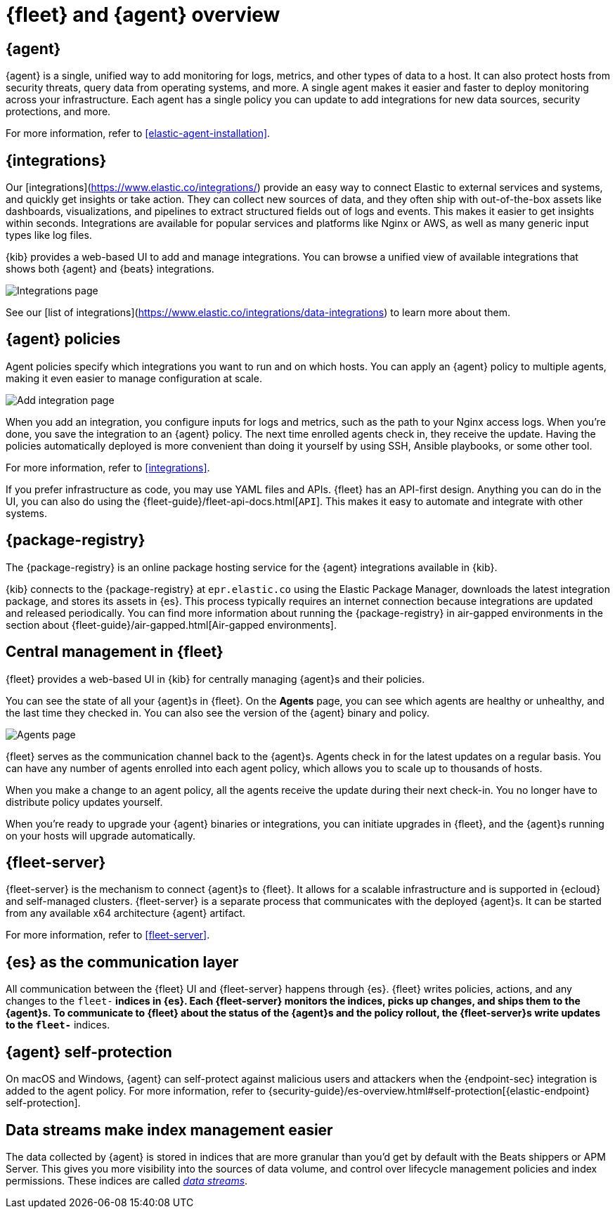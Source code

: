 [[fleet-overview]]
= {fleet} and {agent} overview

[discrete]
[[elastic-agent]]
== {agent}

//TODO: We need to converge on a single definition for this product because
//we describe it in many different ways in these docs and others. I've made
//some minor edits to this description, but it still needs work.

{agent} is a single, unified way to add monitoring for logs, metrics, and other
types of data to a host. It can also protect hosts from security threats, query 
data from operating systems, and more. A single agent makes it easier and faster to deploy
monitoring across your infrastructure. Each agent has a single policy you
can update to add integrations for new data sources, security protections, and more.

For more information, refer to <<elastic-agent-installation>>.

[discrete]
[[unified-integrations]]
== {integrations}

Our [integrations](https://www.elastic.co/integrations/) provide an easy way to connect Elastic to external services and systems, and quickly get insights or take action.
They can collect new sources of data, and they often ship
with out-of-the-box assets like dashboards, visualizations, and pipelines to
extract structured fields out of logs and events. This makes it easier to get insights
within seconds. Integrations are available for popular services and platforms
like Nginx or AWS, as well as many generic input types like log files. 

{kib} provides a web-based UI to add and manage integrations. You can browse a
unified view of available integrations that shows both {agent} and {beats}
integrations.

[role="screenshot"]
image::images/integrations.png[Integrations page]

See our [list of integrations](https://www.elastic.co/integrations/data-integrations) to learn more about them.

[discrete]
[[configuring-integrations]]
== {agent} policies

Agent policies specify which integrations you want to run and on which hosts. 
You can apply an {agent} policy to multiple
agents, making it even easier to manage configuration at scale.

[role="screenshot"]
image::images/add-integration.png[Add integration page]

When you add an integration, you configure inputs for logs and metrics, such as the path to your Nginx access
logs. When you're done, you save the integration to an {agent}
policy. The next time enrolled agents check in, they receive the update.
Having the policies automatically deployed is more convenient
than doing it yourself by using SSH, Ansible playbooks, or some other tool.

For more information, refer to <<integrations>>.

If you prefer infrastructure as code, you may use YAML files and APIs.
{fleet} has an API-first design. Anything you can do in the UI, you
can also do using the {fleet-guide}/fleet-api-docs.html[`API`].
This makes it easy to automate and integrate with other systems.

[discrete]
[[package-registry-intro]]
== {package-registry}

The {package-registry} is an online package hosting service for the {agent}
integrations available in {kib}.

{kib} connects to the {package-registry} at `epr.elastic.co` using the Elastic
Package Manager, downloads the latest integration package, and stores its assets
in {es}. This process typically requires an internet connection because
integrations are updated and released periodically. You can find more information about running the {package-registry} in air-gapped
environments in the section about {fleet-guide}/air-gapped.html[Air-gapped environments].

[discrete]
[[central-management]]
== Central management in {fleet}

{fleet} provides a web-based UI in {kib} for centrally managing {agent}s and
their policies.

You can see the state of all your {agent}s in {fleet}. On the **Agents** page,
you can see which agents are healthy or unhealthy, and the last time they
checked in. You can also see the version of the {agent} binary and policy.

[role="screenshot"]
image::images/kibana-fleet-agents-overview.png[Agents page]

{fleet} serves as the communication channel back to the {agent}s. Agents check
in for the latest updates on a regular basis. You can have any number of agents
enrolled into each agent policy, which allows you to scale up to
thousands of hosts.

When you make a change to an agent policy, all the agents receive the update
during their next check-in. You no longer have to distribute policy updates
yourself.

When you're ready to upgrade your {agent} binaries or integrations, you can
initiate upgrades in {fleet}, and the {agent}s running on your hosts will
upgrade automatically.

[discrete]
[[fleet-server-intro]]
== {fleet-server}

{fleet-server} is the mechanism to connect {agent}s to {fleet}.  It allows for
a scalable infrastructure and is supported in {ecloud} and self-managed clusters.
{fleet-server} is a separate process that communicates with the deployed {agent}s.
It can be started from any available x64 architecture {agent} artifact.

For more information, refer to <<fleet-server>>.

[discrete]
[[fleet-communication-layer]]
== {es} as the communication layer

All communication between the {fleet} UI and {fleet-server} happens through
{es}. {fleet} writes policies, actions, and any changes to the `fleet-*`
indices in {es}. Each {fleet-server} monitors the indices, picks up changes, and
ships them to the {agent}s. To communicate to {fleet} about the status of the
{agent}s and the policy rollout, the {fleet-server}s write updates to the
`fleet-*` indices.

[discrete]
[[agent-self-protection]]
== {agent} self-protection

On macOS and Windows, {agent} can self-protect against malicious users and
attackers when the {endpoint-sec} integration is added to the agent policy. For
more information, refer to
{security-guide}/es-overview.html#self-protection[{elastic-endpoint} self-protection].

[discrete]
[[data-streams-intro]]
== Data streams make index management easier

The data collected by {agent} is stored in indices that are more granular than
you'd get by default with the Beats shippers or APM Server. This gives you more visibility into the
sources of data volume, and control over lifecycle management policies and index
permissions. These indices are called <<data-streams,_data streams_>>.
